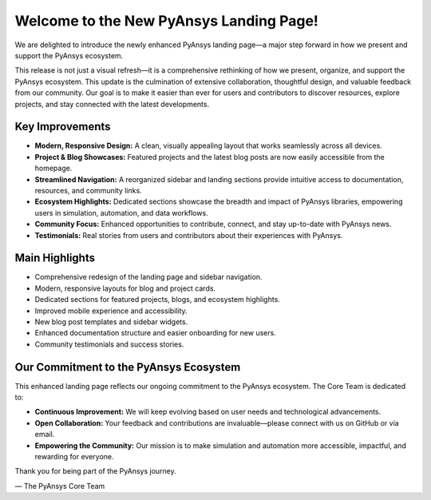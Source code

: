 .. meta::
   :author: PyAnsys Core Team
   :date: 2025-09-12
   :categories: Announcement
   :tags: pyansys, update
   :industries: General
   :products: PyAnsys
   :image: thumbnails/pyansys-common.png
   :title: Welcome to the New PyAnsys Landing Page!
   :description: We are excited to announce the launch of the brand new PyAnsys landing page! This update is the result of months of collaboration and feedback from our community, and we believe it will make exploring the PyAnsys ecosystem easier and more enjoyable than ever before.


Welcome to the New PyAnsys Landing Page!
========================================

We are delighted to introduce the newly enhanced PyAnsys landing page—a major step forward in how we present and support the PyAnsys ecosystem. 

This release is not just a visual refresh—it is a comprehensive rethinking of how we present, organize, and support the PyAnsys ecosystem. 
This update is the culmination of extensive collaboration, thoughtful design, and valuable feedback from our community. Our goal is to make it easier than ever for users and contributors to discover resources, explore projects, and stay connected with the latest developments.

Key Improvements
----------------

- **Modern, Responsive Design:** A clean, visually appealing layout that works seamlessly across all devices.
- **Project & Blog Showcases:** Featured projects and the latest blog posts are now easily accessible from the homepage.
- **Streamlined Navigation:** A reorganized sidebar and landing sections provide intuitive access to documentation, resources, and community links.
- **Ecosystem Highlights:** Dedicated sections showcase the breadth and impact of PyAnsys libraries, empowering users in simulation, automation, and data workflows.
- **Community Focus:** Enhanced opportunities to contribute, connect, and stay up-to-date with PyAnsys news.
- **Testimonials:** Real stories from users and contributors about their experiences with PyAnsys.


Main Highlights
---------------

- Comprehensive redesign of the landing page and sidebar navigation.
- Modern, responsive layouts for blog and project cards.
- Dedicated sections for featured projects, blogs, and ecosystem highlights.
- Improved mobile experience and accessibility.
- New blog post templates and sidebar widgets.
- Enhanced documentation structure and easier onboarding for new users.
- Community testimonials and success stories.


Our Commitment to the PyAnsys Ecosystem
---------------------------------------

This enhanced landing page reflects our ongoing commitment to the PyAnsys ecosystem. The Core Team is dedicated to:

- **Continuous Improvement:** We will keep evolving based on user needs and technological advancements.
- **Open Collaboration:** Your feedback and contributions are invaluable—please connect with us on GitHub or via email.
- **Empowering the Community:** Our mission is to make simulation and automation more accessible, impactful, and rewarding for everyone.

Thank you for being part of the PyAnsys journey.

— The PyAnsys Core Team
